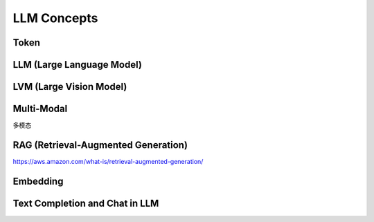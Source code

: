 LLM Concepts
==============================================================================


Token
------------------------------------------------------------------------------


LLM (Large Language Model)
------------------------------------------------------------------------------



LVM (Large Vision Model)
------------------------------------------------------------------------------


Multi-Modal
------------------------------------------------------------------------------
多模态


RAG (Retrieval-Augmented Generation)
------------------------------------------------------------------------------
https://aws.amazon.com/what-is/retrieval-augmented-generation/


Embedding
------------------------------------------------------------------------------


Text Completion and Chat in LLM
------------------------------------------------------------------------------
.. dropdown:: Text Completion and Chat in LLM

    Text completion and chat are related but distinct applications of Large Language Models (LLMs). Here's a brief explanation of their differences:

    Text Completion:

    Focus: Text completion focuses on generating or predicting the next word, phrase, or sequence of text based on a given input or context.
    Input: The input for text completion is typically a partial sentence, a prompt, or a specific context.
    Output: The output of text completion is the generated or predicted text that follows the given input.
    Interaction: Text completion often involves a single or limited interaction, where the user provides an input, and the LLM generates a completion.
    Examples: Predictive typing, content generation, code completion.
    Chat:

    Focus: Chat focuses on engaging in interactive conversations and providing contextually relevant responses to user queries or messages.
    Input: The input for chat is a series of messages or queries from the user, forming a conversation.
    Output: The output of chat is a generated response that is contextually appropriate and relevant to the user's message.
    Interaction: Chat involves multiple back-and-forth interactions between the user and the LLM, simulating a conversation.
    Examples: Chatbots, virtual assistants, customer support agents.
    The main difference lies in the nature of the interaction and the desired output. Text completion is more focused on generating or predicting text based on a specific input, while chat is centered around engaging in interactive conversations and providing relevant responses to user queries.

    However, it's important to note that the underlying techniques and principles used in text completion, such as language modeling and context understanding, are also applicable in chat systems. Chat can be seen as an extension or application of text completion, where the model generates responses based on the conversational context and the user's input.

    In practice, many LLMs are versatile and can be fine-tuned or adapted for both text completion and chat tasks, depending on the specific requirements and training data used.